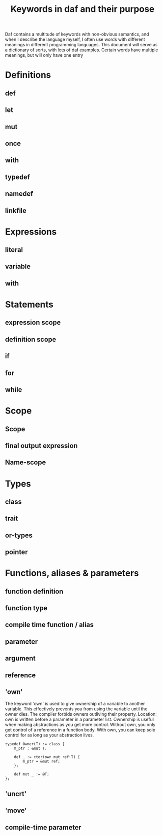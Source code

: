 #+TITlE: Keywords in daf and their purpose

Daf contains a multitude of keywords with non-obvious semantics, and when I describe the language myself,
I often use words with different meanings in different programming languages.
This document will serve as a dictionary of sorts, with lots of daf examples.
Certain words have multiple meanings, but will only have one entry

* Definitions
** def
** let
** mut
** once
** with
** typedef
** namedef
** linkfile

* Expressions
** literal
** variable
** with

* Statements
** expression scope
** definition scope
** if
** for
** while
** 

* Scope
** Scope
** final output expression
** Name-scope

* Types
** class
** trait
** or-types
** pointer

* Functions, aliases & parameters
** function definition
** function type
** compile time function / alias
** parameter
** argument
** reference
** 'own'
The keyword 'own' is used to give ownership of a variable to another variable.
This effectively prevents you from using the variable until the owner dies.
The compiler forbids owners outliving their property.
Location: own is written before a parameter in a parameter list.
Ownership is useful when making abstractions as you get more control.
Without own, you only get control of a reference in a function body.
With own, you can keep sole control for as long as your abstraction lives.

#+BEGIN_SRC daf
typedef Owner(T) := class {
	m_ptr : &mut T;

	def _ := ctor(own mut ref:T) {
		m_ptr = &mut ref;
	};

	def mut _ := @T;
};
#+END_SRC
** 'uncrt'
** 'move'
** compile-time parameter
